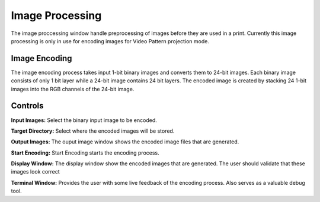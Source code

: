 ============
Image Processing
============
The image proccessing window handle preprocessing of images before they are used in a print. 
Currently this image processing is only in use for encoding images for Video Pattern projection mode.

Image Encoding
-----------------
.. image:: images/image-proccessing.png

The image encoding process takes input 1-bit binary images and converts them to 24-bit images.
Each binary image consists of only 1 bit layer while a 24-bit image contains 24 bit layers. 
The encoded image is created by stacking 24 1-bit images into the RGB channels of the 24-bit image.

.. image:: images/image-process-algorithm.png

Controls
-----------

**Input Images:**
Select the binary input image to be encoded.

**Target Directory:**
Select where the encoded images will be stored.

**Output Images:**
The ouput image window shows the encoded image files that are generated.

**Start Encoding:**
Start Encoding starts the encoding process.

**Display Window:**
The display window show the encoded images that are generated. The user should validate that these images
look correct

**Terminal Window:**
Provides the user with some live feedback of the encoding process. Also serves as a valuable debug tool.
